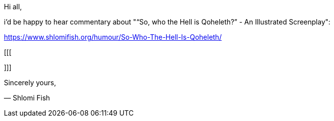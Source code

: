 Hi all,

i'd be happy to hear commentary about "“So, who the Hell is Qoheleth?” -
An Illustrated Screenplay":

https://www.shlomifish.org/humour/So-Who-The-Hell-Is-Qoheleth/

[[[


]]]

Sincerely yours,

— Shlomi Fish
